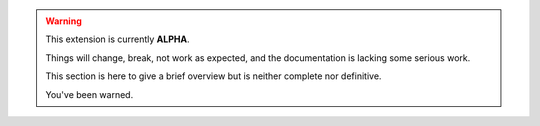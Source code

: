.. warning::

    This extension is currently **ALPHA**.

    Things will change, break, not work as expected, and the documentation is lacking some serious work.

    This section is here to give a brief overview but is neither complete nor definitive.

    You've been warned.
